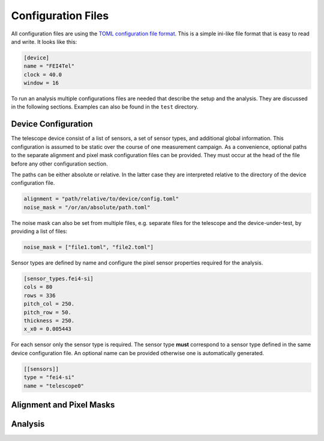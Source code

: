 Configuration Files
===================

All configuration files are using the `TOML configuration file format
<https://github.com/toml-lang/toml>`_. This is a simple ini-like file
format that is easy to read and write. It looks like this:

.. code-block:: toml
    
    [device]
    name = "FEI4Tel"
    clock = 40.0
    window = 16

To run an analysis multiple configurations files are needed that
describe the setup and the analysis. They are discussed in the
following sections. Examples can also be found in the ``test``
directory.

Device Configuration
--------------------

The telescope device consist of a list of sensors, a set of sensor
types, and additional global information. This configuration is
assumed to be static over the course of one measurement campaign. As a
convenience, optional paths to the separate alignment and pixel mask
configuration files can be provided. They must occur at the head of
the file before any other configuration section.

The paths can be either absolute or relative. In the latter case they
are interpreted relative to the directory of the device configuration
file.

.. code-block:: toml

    alignment = "path/relative/to/device/config.toml"
    noise_mask = "/or/an/absolute/path.toml"

The noise mask can also be set from multiple files, e.g. separate
files for the telescope and the device-under-test, by providing a list
of files:

.. code-block:: toml

    noise_mask = ["file1.toml", "file2.toml"]

Sensor types are defined by name and configure the pixel sensor
properties required for the analysis.

.. code-block:: toml

    [sensor_types.fei4-si]
    cols = 80
    rows = 336
    pitch_col = 250.
    pitch_row = 50.
    thickness = 250.
    x_x0 = 0.005443

For each sensor only the sensor type is required. The sensor type
**must** correspond to a sensor type defined in the same device
configuration file. An optional name can be provided otherwise one is
automatically generated.

.. code-block:: toml

    [[sensors]]
    type = "fei4-si"
    name = "telescope0"

Alignment and Pixel Masks
-------------------------

.. todo:: Describe alignment and pixel mask configuration file

Analysis
--------

.. todo:: Describe analysis configuration file
